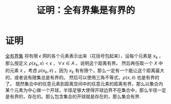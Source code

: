 #+title: 证明：全有界集是有界的
#+roam_tags: 泛函分析
#+roam_alias:

* 证明
[[file:20201205234048-全有界集.org][全有界集]]
将有限 \(\epsilon\) 网的各个元素表示出来（花括号包起来），设每个元素是 \(x_k\) ，那么按定义 \(\rho(x_k,x)<\epsilon\) ，\(\forall x \in  A\) 。说明这个距离有界。
然后再任取一个 \(X\) 中的元素 \(\tilde{x} \) ，考虑 \(\rho(x_k,\tilde{x} )\) 。因为 \(x_k\) 有有限个，那么一定有一个能让这个距离最大的，或者说有限集总是有界的。
然后可以使用三角不等式，\(\rho(x,\tilde{x}) \) 也是有界的了。
既然集合中的任意元素到距离空间中的任意元素的距离有界，那么以集合内某个元素为中心做一个开球，半径足够大使得开球边界不在集合中，那么半径一定是有界的，存在的。那么包含集合的开球就是存在的，那么集合有界.

